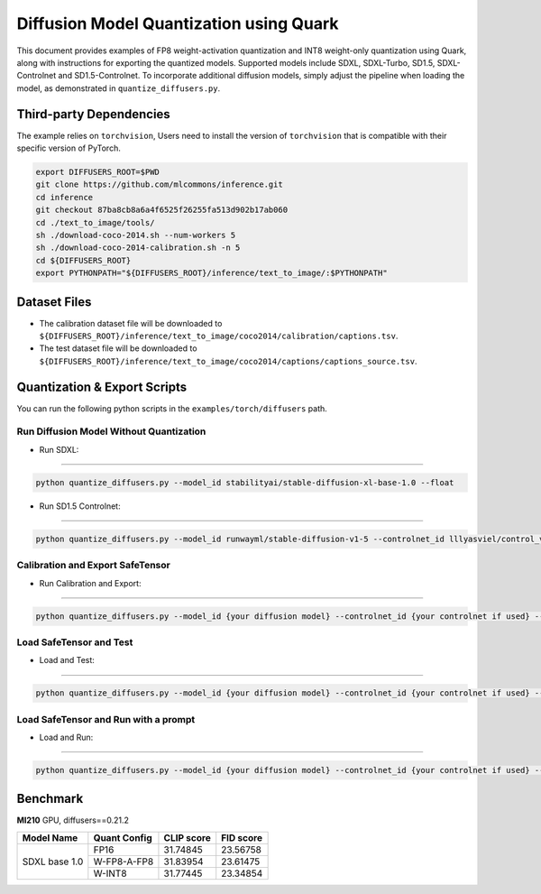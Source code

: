 Diffusion Model Quantization using Quark
===================================

This document provides examples of FP8 weight-activation quantization and INT8 weight-only quantization using Quark, along with instructions for exporting the quantized models. Supported models include SDXL, SDXL-Turbo, SD1.5, SDXL-Controlnet and SD1.5-Controlnet. To incorporate additional diffusion models, simply adjust the pipeline when loading the model, as demonstrated in ``quantize_diffusers.py``.

Third-party Dependencies
------------------------

The example relies on ``torchvision``, Users need to install the version
of ``torchvision`` that is compatible with their specific version of PyTorch.

.. code:: shell

   export DIFFUSERS_ROOT=$PWD
   git clone https://github.com/mlcommons/inference.git
   cd inference
   git checkout 87ba8cb8a6a4f6525f26255fa513d902b17ab060
   cd ./text_to_image/tools/
   sh ./download-coco-2014.sh --num-workers 5
   sh ./download-coco-2014-calibration.sh -n 5
   cd ${DIFFUSERS_ROOT}
   export PYTHONPATH="${DIFFUSERS_ROOT}/inference/text_to_image/:$PYTHONPATH"

Dataset Files
-------------

-  The calibration dataset file will be downloaded to
   ``${DIFFUSERS_ROOT}/inference/text_to_image/coco2014/calibration/captions.tsv``.
-  The test dataset file will be downloaded to
   ``${DIFFUSERS_ROOT}/inference/text_to_image/coco2014/captions/captions_source.tsv``.

Quantization & Export Scripts
-----------------------------

You can run the following python scripts in the
``examples/torch/diffusers`` path.

Run Diffusion Model Without Quantization
~~~~~~~~~~~~~~~~~~~~~~~~~~~~~~~~~~

-  Run SDXL:
--------------------------------------

.. code::

   python quantize_diffusers.py --model_id stabilityai/stable-diffusion-xl-base-1.0 --float

-  Run SD1.5 Controlnet:
--------------------------------------

.. code::

   python quantize_diffusers.py --model_id runwayml/stable-diffusion-v1-5 --controlnet_id lllyasviel/control_v11p_sd15_canny --input_image {your input image for guidence in controlnet} --float


Calibration and Export SafeTensor
~~~~~~~~~~~~~~~~~~~~~~~~~~~~~~~~~~

-  Run Calibration and Export:
--------------------------------------

.. code::

   python quantize_diffusers.py --model_id {your diffusion model} --controlnet_id {your controlnet if used} --input_image {guidence image if controlnet is used} --quant_scheme {'w_fp8_a_fp8', 'w_int8_per_tensor_sym'} --calib_prompts {your calibration dataset file path} --export --saved_path {output path for your quantized model} --calib_size {number of calibration prompts, default 500}

Load SafeTensor and Test
~~~~~~~~~~~~~~~~~~~~~~~~

-  Load and Test:
--------------------------------------

.. code::

   python quantize_diffusers.py --model_id {your diffusion model} --controlnet_id {your controlnet if used} --input_image {guidence image if controlnet is used} --quant_scheme {'w_fp8_a_fp8', 'w_int8_per_tensor_sym'}  --test_prompts {your test dataset file path} --load --saved_path {the path for your quantized model} --test --test_size {number of test prompts, default 5000}

Load SafeTensor and Run with a prompt
~~~~~~~~~~~~~~~~~~~~~~~~

-  Load and Run:
--------------------------------------

.. code::

   python quantize_diffusers.py --model_id {your diffusion model} --controlnet_id {your controlnet if used} --input_image {guidence image if controlnet is used} --quant_scheme {'w_fp8_a_fp8', 'w_int8_per_tensor_sym'} --load --saved_path {the path for your quantized model} --prompt "A city at night with people walking around."

Benchmark
--------------

**MI210** GPU, diffusers==0.21.2

+----------------+--------------+------------+-----------+
| Model Name     | Quant Config | CLIP score | FID score |
+================+==============+============+===========+
|                | FP16         | 31.74845   | 23.56758  |
|                +--------------+------------+-----------+
| SDXL base 1.0  | W-FP8-A-FP8  | 31.83954   | 23.61475  |
|                +--------------+------------+-----------+
|                | W-INT8       | 31.77445   | 23.34854  |
+----------------+--------------+------------+-----------+
